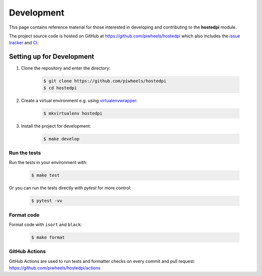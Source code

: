 ===========
Development
===========

This page contains reference material for those interested in developing and contributing to the
**hostedpi** module.

The project source code is hosted on GitHub at https://github.com/piwheels/hostedpi which also
includes the `issue tracker`_ and `CI`_.

.. _issue tracker: https://github.com/piwheels/hostedpi/issues
.. _CI: https://github.com/piwheels/hostedpi/actions

Setting up for Development
==========================

1. Clone the repository and enter the directory:

    .. code-block:: console

        $ git clone https://github.com/piwheels/hostedpi
        $ cd hostedpi

2. Create a virtual environment e.g. using `virtualenvwrapper`_:

    .. code-block:: console

        $ mkvirtualenv hostedpi

    .. _virtualenvwrapper: https://virtualenvwrapper.readthedocs.io/

3. Install the project for development:

    .. code-block:: console

        $ make develop

Run the tests
-------------

Run the tests in your environment with:

    .. code-block:: console

        $ make test

Or you can run the tests directly with `pytest` for more control:

    .. code-block:: console

        $ pytest -vv

Format code
-----------

Format code with ``isort`` and ``black``:

    .. code-block:: console

        $ make format

GitHub Actions
--------------

GitHub Actions are used to run tests and formatter checks on every commit and pull request:
https://github.com/piwheels/hostedpi/actions